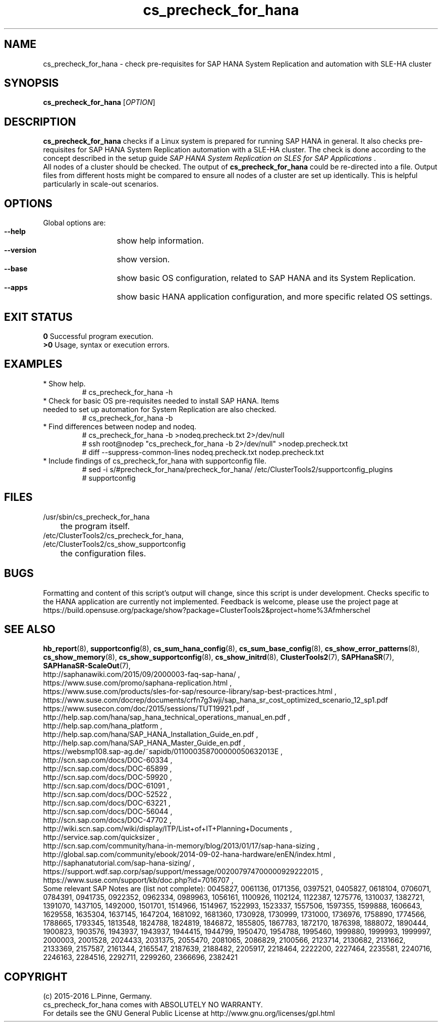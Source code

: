 .TH cs_precheck_for_hana 8 "21 Sep 2016" "" "ClusterTools2"
.\"
.SH NAME
cs_precheck_for_hana \- check pre-requisites for SAP HANA System Replication and automation with SLE-HA cluster
.\"
.SH SYNOPSIS
.br
.B cs_precheck_for_hana
[\fIOPTION\fR]
.br
.\"
.SH DESCRIPTION
\fBcs_precheck_for_hana\fP checks if a Linux system is prepared for running
SAP HANA in general. It also checks pre-requisites for SAP HANA System Replication automation with a SLE-HA cluster.
The check is done according to the concept described in the setup guide
\fISAP HANA System Replication on SLES for SAP Applications\fR . 
.\"
.\" A check could be done on one of two areas:
.\" TODO
.br
All nodes of a cluster should be checked. The output of \fBcs_precheck_for_hana\fP
could be re-directed into a file. Output files from different hosts might be
compared to ensure all nodes of a cluster are set up identically. This is
helpful particularly in scale-out scenarios.
.\"
.SH OPTIONS
Global options are:
.HP
\fB --help\fR
	show help information.
.HP
\fB --version\fR
	show version.
.HP
\fB --base\fR
	show basic OS configuration, related to SAP HANA and its System Replication.
.HP
\fB --apps\fR
	show basic HANA application configuration, and more specific related OS settings.
.\"
.SH EXIT STATUS
.B 0
Successful program execution.
.br
.B >0 
Usage, syntax or execution errors.
.\"
.SH EXAMPLES
.TP
* Show help.
# cs_precheck_for_hana -h
.TP
* Check for basic OS pre-requisites needed to install SAP HANA. Items needed to set up automation for System Replication are also checked.
# cs_precheck_for_hana -b
.TP
* Find differences between nodep and nodeq.
# cs_precheck_for_hana -b >nodeq.precheck.txt 2>/dev/null
.br
# ssh root@nodep "cs_precheck_for_hana -b 2>/dev/null" >nodep.precheck.txt
.br
# diff --suppress-common-lines nodeq.precheck.txt nodep.precheck.txt
.TP
* Include findings of cs_precheck_for_hana with supportconfig file.
.br
# sed -i s/#precheck_for_hana/precheck_for_hana/ /etc/ClusterTools2/supportconfig_plugins
.br
# supportconfig
.\"
.SH FILES
.TP
/usr/sbin/cs_precheck_for_hana
	the program itself.
.TP
/etc/ClusterTools2/cs_precheck_for_hana, /etc/ClusterTools2/cs_show_supportconfig
	the configuration files.
.\"
.SH BUGS
Formatting and content of this script's output will change, since this
script is under development.
Checks specific to the HANA application are currently not implemented.
Feedback is welcome, please use the project page at
.br
https://build.opensuse.org/package/show?package=ClusterTools2&project=home%3Afmherschel
.\"
.SH SEE ALSO
\fBhb_report\fP(8), \fBsupportconfig\fP(8), \fBcs_sum_hana_config\fP(8),
\fBcs_sum_base_config\fP(8), \fBcs_show_error_patterns\fP(8), \fBcs_show_memory\fP(8),
\fBcs_show_supportconfig\fP(8), \fBcs_show_initrd\fP(8), \fBClusterTools2\fP(7),
\fBSAPHanaSR\fP(7), \fBSAPHanaSR-ScaleOut\fP(7),
.br
http://saphanawiki.com/2015/09/2000003-faq-sap-hana/ ,
.br
https://www.suse.com/promo/saphana-replication.html ,
.br
https://www.suse.com/products/sles-for-sap/resource-library/sap-best-practices.html ,
.br
https://www.suse.com/docrep/documents/crfn7g3wji/sap_hana_sr_cost_optimized_scenario_12_sp1.pdf
.br
https://www.susecon.com/doc/2015/sessions/TUT19921.pdf ,
.br
http://help.sap.com/hana/sap_hana_technical_operations_manual_en.pdf ,
.br
http://help.sap.com/hana_platform ,
.br
http://help.sap.com/hana/SAP_HANA_Installation_Guide_en.pdf ,
.br
http://help.sap.com/hana/SAP_HANA_Master_Guide_en.pdf ,
.br
https://websmp108.sap-ag.de/~sapidb/011000358700000050632013E ,
.br
http://scn.sap.com/docs/DOC-60334 ,
.br
http://scn.sap.com/docs/DOC-65899 ,
.br
http://scn.sap.com/docs/DOC-59920 ,
.br
http://scn.sap.com/docs/DOC-61091 ,
.br
http://scn.sap.com/docs/DOC-52522 ,
.br
http://scn.sap.com/docs/DOC-63221 ,
.br
http://scn.sap.com/docs/DOC-56044 ,
.br
http://scn.sap.com/docs/DOC-47702 ,
.br
http://wiki.scn.sap.com/wiki/display/ITP/List+of+IT+Planning+Documents ,
.br
http://service.sap.com/quicksizer ,
.br
http://scn.sap.com/community/hana-in-memory/blog/2013/01/17/sap-hana-sizing ,
.br
http://global.sap.com/community/ebook/2014-09-02-hana-hardware/enEN/index.html ,
.br
http://saphanatutorial.com/sap-hana-sizing/ ,
.br
https://support.wdf.sap.corp/sap/support/message/002007974700000929222015 ,
.br
https://www.suse.com/support/kb/doc.php?id=7016707 ,
.br
.\" https://www-03.ibm.com/support/techdocs/atsmastr.nsf/WebIndex/WP102502
.\" http://www8.hp.com/us/en/business-solutions/converged-systems/big-data-solutions/sap-hana.html
.\" http://www.fujitsu.com/fts/solutions/infrastructure/dynamic-infrastructure/hana/
.\" http://www.cisco.com/c/en/us/solutions/data-center-virtualization/high-performance-analytic-appliance/index.html
.\" http://www.hds.com/assets/pdf/hitachi-solution-profile-ucp-select-for-sap.pdf 
.\"
.br
Some relevant SAP Notes are (list not complete):
0045827,
0061136,
0171356,
0397521,
0405827,
0618104,
0706071,
0784391,
0941735,
0922352,
0962334,
0989963,
1056161,
1100926,
1102124,
1122387,
1275776,
1310037,
1382721,
1391070,
1437105,
1492000,
1501701,
1514966,
1514967,
1522993,
1523337,
1557506,
1597355,
1599888,
1606643,
1629558,
1635304,
1637145,
1647204,
1681092,
1681360,
1730928,
1730999,
1731000,
1736976,
1758890,
1774566,
1788665,
1793345,
1813548,
1824788,
1824819,
1846872,
1855805,
1867783,
1872170,
1876398,
1888072,
1890444,
1900823,
1903576,
1943937,
1943937,
1944415,
1944799,
1950470,
1954788,
1995460,
1999880,
1999993,
1999997,
2000003,
2001528,
2024433,
2031375,
2055470,
2081065,
2086829,
2100566,
2123714,
2130682,
2131662,
2133369,
2157587,
2161344,
2165547,
2187639,
2188482,
2205917,
2218464,
2222200,
2227464,
2235581,
2240716,
2246163,
2284516,
2292711,
2299260,
2366696,
2382421
.\"
.SH COPYRIGHT
(c) 2015-2016 L.Pinne, Germany.
.br
cs_precheck_for_hana comes with ABSOLUTELY NO WARRANTY.
.br
For details see the GNU General Public License at
http://www.gnu.org/licenses/gpl.html
.\"
